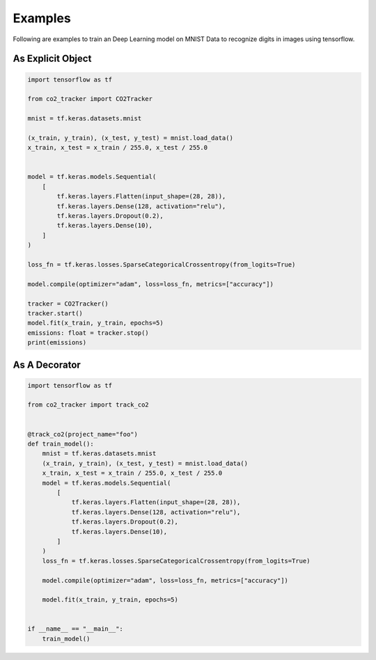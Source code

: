 .. _examples:

Examples
========

Following are examples to train an Deep Learning model on MNIST Data to recognize digits in images using tensorflow.

As Explicit Object
------------------

.. code-block:: python

    import tensorflow as tf

    from co2_tracker import CO2Tracker

    mnist = tf.keras.datasets.mnist

    (x_train, y_train), (x_test, y_test) = mnist.load_data()
    x_train, x_test = x_train / 255.0, x_test / 255.0


    model = tf.keras.models.Sequential(
        [
            tf.keras.layers.Flatten(input_shape=(28, 28)),
            tf.keras.layers.Dense(128, activation="relu"),
            tf.keras.layers.Dropout(0.2),
            tf.keras.layers.Dense(10),
        ]
    )

    loss_fn = tf.keras.losses.SparseCategoricalCrossentropy(from_logits=True)

    model.compile(optimizer="adam", loss=loss_fn, metrics=["accuracy"])

    tracker = CO2Tracker()
    tracker.start()
    model.fit(x_train, y_train, epochs=5)
    emissions: float = tracker.stop()
    print(emissions)



As A Decorator
--------------

.. code-block:: python

    import tensorflow as tf

    from co2_tracker import track_co2


    @track_co2(project_name="foo")
    def train_model():
        mnist = tf.keras.datasets.mnist
        (x_train, y_train), (x_test, y_test) = mnist.load_data()
        x_train, x_test = x_train / 255.0, x_test / 255.0
        model = tf.keras.models.Sequential(
            [
                tf.keras.layers.Flatten(input_shape=(28, 28)),
                tf.keras.layers.Dense(128, activation="relu"),
                tf.keras.layers.Dropout(0.2),
                tf.keras.layers.Dense(10),
            ]
        )
        loss_fn = tf.keras.losses.SparseCategoricalCrossentropy(from_logits=True)

        model.compile(optimizer="adam", loss=loss_fn, metrics=["accuracy"])

        model.fit(x_train, y_train, epochs=5)


    if __name__ == "__main__":
        train_model()



